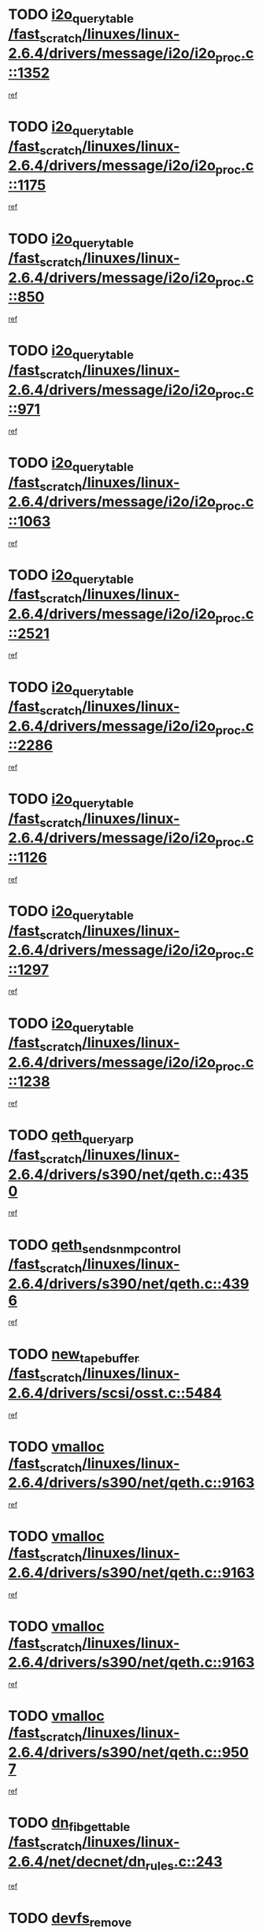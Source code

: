 * TODO [[view:/fast_scratch/linuxes/linux-2.6.4/drivers/message/i2o/i2o_proc.c::face=ovl-face1::linb=1352::colb=9::cole=24][i2o_query_table /fast_scratch/linuxes/linux-2.6.4/drivers/message/i2o/i2o_proc.c::1352]]
[[view:/fast_scratch/linuxes/linux-2.6.4/drivers/message/i2o/i2o_proc.c::face=ovl-face2::linb=1349::colb=1::cole=10][ref]]
* TODO [[view:/fast_scratch/linuxes/linux-2.6.4/drivers/message/i2o/i2o_proc.c::face=ovl-face1::linb=1175::colb=9::cole=24][i2o_query_table /fast_scratch/linuxes/linux-2.6.4/drivers/message/i2o/i2o_proc.c::1175]]
[[view:/fast_scratch/linuxes/linux-2.6.4/drivers/message/i2o/i2o_proc.c::face=ovl-face2::linb=1172::colb=1::cole=10][ref]]
* TODO [[view:/fast_scratch/linuxes/linux-2.6.4/drivers/message/i2o/i2o_proc.c::face=ovl-face1::linb=850::colb=9::cole=24][i2o_query_table /fast_scratch/linuxes/linux-2.6.4/drivers/message/i2o/i2o_proc.c::850]]
[[view:/fast_scratch/linuxes/linux-2.6.4/drivers/message/i2o/i2o_proc.c::face=ovl-face2::linb=847::colb=1::cole=10][ref]]
* TODO [[view:/fast_scratch/linuxes/linux-2.6.4/drivers/message/i2o/i2o_proc.c::face=ovl-face1::linb=971::colb=9::cole=24][i2o_query_table /fast_scratch/linuxes/linux-2.6.4/drivers/message/i2o/i2o_proc.c::971]]
[[view:/fast_scratch/linuxes/linux-2.6.4/drivers/message/i2o/i2o_proc.c::face=ovl-face2::linb=969::colb=1::cole=10][ref]]
* TODO [[view:/fast_scratch/linuxes/linux-2.6.4/drivers/message/i2o/i2o_proc.c::face=ovl-face1::linb=1063::colb=9::cole=24][i2o_query_table /fast_scratch/linuxes/linux-2.6.4/drivers/message/i2o/i2o_proc.c::1063]]
[[view:/fast_scratch/linuxes/linux-2.6.4/drivers/message/i2o/i2o_proc.c::face=ovl-face2::linb=1059::colb=1::cole=10][ref]]
* TODO [[view:/fast_scratch/linuxes/linux-2.6.4/drivers/message/i2o/i2o_proc.c::face=ovl-face1::linb=2521::colb=9::cole=24][i2o_query_table /fast_scratch/linuxes/linux-2.6.4/drivers/message/i2o/i2o_proc.c::2521]]
[[view:/fast_scratch/linuxes/linux-2.6.4/drivers/message/i2o/i2o_proc.c::face=ovl-face2::linb=2518::colb=1::cole=10][ref]]
* TODO [[view:/fast_scratch/linuxes/linux-2.6.4/drivers/message/i2o/i2o_proc.c::face=ovl-face1::linb=2286::colb=9::cole=24][i2o_query_table /fast_scratch/linuxes/linux-2.6.4/drivers/message/i2o/i2o_proc.c::2286]]
[[view:/fast_scratch/linuxes/linux-2.6.4/drivers/message/i2o/i2o_proc.c::face=ovl-face2::linb=2283::colb=1::cole=10][ref]]
* TODO [[view:/fast_scratch/linuxes/linux-2.6.4/drivers/message/i2o/i2o_proc.c::face=ovl-face1::linb=1126::colb=9::cole=24][i2o_query_table /fast_scratch/linuxes/linux-2.6.4/drivers/message/i2o/i2o_proc.c::1126]]
[[view:/fast_scratch/linuxes/linux-2.6.4/drivers/message/i2o/i2o_proc.c::face=ovl-face2::linb=1123::colb=1::cole=10][ref]]
* TODO [[view:/fast_scratch/linuxes/linux-2.6.4/drivers/message/i2o/i2o_proc.c::face=ovl-face1::linb=1297::colb=9::cole=24][i2o_query_table /fast_scratch/linuxes/linux-2.6.4/drivers/message/i2o/i2o_proc.c::1297]]
[[view:/fast_scratch/linuxes/linux-2.6.4/drivers/message/i2o/i2o_proc.c::face=ovl-face2::linb=1293::colb=1::cole=10][ref]]
* TODO [[view:/fast_scratch/linuxes/linux-2.6.4/drivers/message/i2o/i2o_proc.c::face=ovl-face1::linb=1238::colb=9::cole=24][i2o_query_table /fast_scratch/linuxes/linux-2.6.4/drivers/message/i2o/i2o_proc.c::1238]]
[[view:/fast_scratch/linuxes/linux-2.6.4/drivers/message/i2o/i2o_proc.c::face=ovl-face2::linb=1235::colb=1::cole=10][ref]]
* TODO [[view:/fast_scratch/linuxes/linux-2.6.4/drivers/s390/net/qeth.c::face=ovl-face1::linb=4350::colb=11::cole=24][qeth_queryarp /fast_scratch/linuxes/linux-2.6.4/drivers/s390/net/qeth.c::4350]]
[[view:/fast_scratch/linuxes/linux-2.6.4/drivers/s390/net/qeth.c::face=ovl-face2::linb=4319::colb=1::cole=10][ref]]
* TODO [[view:/fast_scratch/linuxes/linux-2.6.4/drivers/s390/net/qeth.c::face=ovl-face1::linb=4396::colb=6::cole=28][qeth_send_snmp_control /fast_scratch/linuxes/linux-2.6.4/drivers/s390/net/qeth.c::4396]]
[[view:/fast_scratch/linuxes/linux-2.6.4/drivers/s390/net/qeth.c::face=ovl-face2::linb=4319::colb=1::cole=10][ref]]
* TODO [[view:/fast_scratch/linuxes/linux-2.6.4/drivers/scsi/osst.c::face=ovl-face1::linb=5484::colb=10::cole=25][new_tape_buffer /fast_scratch/linuxes/linux-2.6.4/drivers/scsi/osst.c::5484]]
[[view:/fast_scratch/linuxes/linux-2.6.4/drivers/scsi/osst.c::face=ovl-face2::linb=5447::colb=1::cole=11][ref]]
* TODO [[view:/fast_scratch/linuxes/linux-2.6.4/drivers/s390/net/qeth.c::face=ovl-face1::linb=9163::colb=23::cole=30][vmalloc /fast_scratch/linuxes/linux-2.6.4/drivers/s390/net/qeth.c::9163]]
[[view:/fast_scratch/linuxes/linux-2.6.4/drivers/s390/net/qeth.c::face=ovl-face2::linb=9142::colb=1::cole=10][ref]]
* TODO [[view:/fast_scratch/linuxes/linux-2.6.4/drivers/s390/net/qeth.c::face=ovl-face1::linb=9163::colb=23::cole=30][vmalloc /fast_scratch/linuxes/linux-2.6.4/drivers/s390/net/qeth.c::9163]]
[[view:/fast_scratch/linuxes/linux-2.6.4/drivers/s390/net/qeth.c::face=ovl-face2::linb=9143::colb=1::cole=10][ref]]
* TODO [[view:/fast_scratch/linuxes/linux-2.6.4/drivers/s390/net/qeth.c::face=ovl-face1::linb=9163::colb=23::cole=30][vmalloc /fast_scratch/linuxes/linux-2.6.4/drivers/s390/net/qeth.c::9163]]
[[view:/fast_scratch/linuxes/linux-2.6.4/drivers/s390/net/qeth.c::face=ovl-face2::linb=9154::colb=2::cole=11][ref]]
* TODO [[view:/fast_scratch/linuxes/linux-2.6.4/drivers/s390/net/qeth.c::face=ovl-face1::linb=9507::colb=19::cole=26][vmalloc /fast_scratch/linuxes/linux-2.6.4/drivers/s390/net/qeth.c::9507]]
[[view:/fast_scratch/linuxes/linux-2.6.4/drivers/s390/net/qeth.c::face=ovl-face2::linb=9489::colb=1::cole=10][ref]]
* TODO [[view:/fast_scratch/linuxes/linux-2.6.4/net/decnet/dn_rules.c::face=ovl-face1::linb=243::colb=12::cole=28][dn_fib_get_table /fast_scratch/linuxes/linux-2.6.4/net/decnet/dn_rules.c::243]]
[[view:/fast_scratch/linuxes/linux-2.6.4/net/decnet/dn_rules.c::face=ovl-face2::linb=216::colb=1::cole=10][ref]]
* TODO [[view:/fast_scratch/linuxes/linux-2.6.4/drivers/scsi/osst.c::face=ovl-face1::linb=5602::colb=4::cole=16][devfs_remove /fast_scratch/linuxes/linux-2.6.4/drivers/scsi/osst.c::5602]]
[[view:/fast_scratch/linuxes/linux-2.6.4/drivers/scsi/osst.c::face=ovl-face2::linb=5597::colb=1::cole=11][ref]]
* TODO [[view:/fast_scratch/linuxes/linux-2.6.4/drivers/scsi/osst.c::face=ovl-face1::linb=5603::colb=4::cole=16][devfs_remove /fast_scratch/linuxes/linux-2.6.4/drivers/scsi/osst.c::5603]]
[[view:/fast_scratch/linuxes/linux-2.6.4/drivers/scsi/osst.c::face=ovl-face2::linb=5597::colb=1::cole=11][ref]]
* TODO [[view:/fast_scratch/linuxes/linux-2.6.4/drivers/s390/net/qeth.c::face=ovl-face1::linb=8282::colb=3::cole=22][qeth_softsetup_card /fast_scratch/linuxes/linux-2.6.4/drivers/s390/net/qeth.c::8282]]
[[view:/fast_scratch/linuxes/linux-2.6.4/drivers/s390/net/qeth.c::face=ovl-face2::linb=8214::colb=1::cole=10][ref]]
* TODO [[view:/fast_scratch/linuxes/linux-2.6.4/drivers/pci/hotplug/cpci_hotplug_core.c::face=ovl-face1::linb=539::colb=6::cole=25][cpci_configure_slot /fast_scratch/linuxes/linux-2.6.4/drivers/pci/hotplug/cpci_hotplug_core.c::539]]
[[view:/fast_scratch/linuxes/linux-2.6.4/drivers/pci/hotplug/cpci_hotplug_core.c::face=ovl-face2::linb=506::colb=1::cole=10][ref]]
* TODO [[view:/fast_scratch/linuxes/linux-2.6.4/drivers/s390/block/dcssblk.c::face=ovl-face1::linb=463::colb=1::cole=9][add_disk /fast_scratch/linuxes/linux-2.6.4/drivers/s390/block/dcssblk.c::463]]
[[view:/fast_scratch/linuxes/linux-2.6.4/drivers/s390/block/dcssblk.c::face=ovl-face2::linb=436::colb=1::cole=11][ref]]
* TODO [[view:/fast_scratch/linuxes/linux-2.6.4/drivers/scsi/osst.c::face=ovl-face1::linb=5605::colb=3::cole=24][devfs_unregister_tape /fast_scratch/linuxes/linux-2.6.4/drivers/scsi/osst.c::5605]]
[[view:/fast_scratch/linuxes/linux-2.6.4/drivers/scsi/osst.c::face=ovl-face2::linb=5597::colb=1::cole=11][ref]]
* TODO [[view:/fast_scratch/linuxes/linux-2.6.4/arch/um/drivers/ubd_kern.c::face=ovl-face1::linb=624::colb=1::cole=12][del_gendisk /fast_scratch/linuxes/linux-2.6.4/arch/um/drivers/ubd_kern.c::624]]
[[view:/fast_scratch/linuxes/linux-2.6.4/arch/um/drivers/ubd_kern.c::face=ovl-face2::linb=619::colb=2::cole=11][ref]]
* TODO [[view:/fast_scratch/linuxes/linux-2.6.4/arch/um/drivers/ubd_kern.c::face=ovl-face1::linb=629::colb=2::cole=13][del_gendisk /fast_scratch/linuxes/linux-2.6.4/arch/um/drivers/ubd_kern.c::629]]
[[view:/fast_scratch/linuxes/linux-2.6.4/arch/um/drivers/ubd_kern.c::face=ovl-face2::linb=619::colb=2::cole=11][ref]]
* TODO [[view:/fast_scratch/linuxes/linux-2.6.4/drivers/s390/char/raw3270.c::face=ovl-face1::linb=1225::colb=3::cole=19][tty3270_notifier /fast_scratch/linuxes/linux-2.6.4/drivers/s390/char/raw3270.c::1225]]
[[view:/fast_scratch/linuxes/linux-2.6.4/drivers/s390/char/raw3270.c::face=ovl-face2::linb=1221::colb=2::cole=11][ref]]
* TODO [[view:/fast_scratch/linuxes/linux-2.6.4/drivers/pci/hotplug/cpci_hotplug_core.c::face=ovl-face1::linb=864::colb=2::cole=19][pci_hp_deregister /fast_scratch/linuxes/linux-2.6.4/drivers/pci/hotplug/cpci_hotplug_core.c::864]]
[[view:/fast_scratch/linuxes/linux-2.6.4/drivers/pci/hotplug/cpci_hotplug_core.c::face=ovl-face2::linb=857::colb=1::cole=10][ref]]
* TODO [[view:/fast_scratch/linuxes/linux-2.6.4/drivers/pci/hotplug/cpci_hotplug_core.c::face=ovl-face1::linb=415::colb=12::cole=29][pci_hp_deregister /fast_scratch/linuxes/linux-2.6.4/drivers/pci/hotplug/cpci_hotplug_core.c::415]]
[[view:/fast_scratch/linuxes/linux-2.6.4/drivers/pci/hotplug/cpci_hotplug_core.c::face=ovl-face2::linb=406::colb=1::cole=10][ref]]
* TODO [[view:/fast_scratch/linuxes/linux-2.6.4/drivers/s390/block/dcssblk.c::face=ovl-face1::linb=450::colb=6::cole=37][dcssblk_register_segment_device /fast_scratch/linuxes/linux-2.6.4/drivers/s390/block/dcssblk.c::450]]
[[view:/fast_scratch/linuxes/linux-2.6.4/drivers/s390/block/dcssblk.c::face=ovl-face2::linb=436::colb=1::cole=11][ref]]
* TODO [[view:/fast_scratch/linuxes/linux-2.6.4/net/core/dev.c::face=ovl-face1::linb=2578::colb=9::cole=19][dev_ifsioc /fast_scratch/linuxes/linux-2.6.4/net/core/dev.c::2578]]
[[view:/fast_scratch/linuxes/linux-2.6.4/net/core/dev.c::face=ovl-face2::linb=2577::colb=3::cole=12][ref]]
* TODO [[view:/fast_scratch/linuxes/linux-2.6.4/drivers/s390/net/qeth.c::face=ovl-face1::linb=8287::colb=4::cole=24][qeth_register_netdev /fast_scratch/linuxes/linux-2.6.4/drivers/s390/net/qeth.c::8287]]
[[view:/fast_scratch/linuxes/linux-2.6.4/drivers/s390/net/qeth.c::face=ovl-face2::linb=8214::colb=1::cole=10][ref]]
* TODO [[view:/fast_scratch/linuxes/linux-2.6.4/drivers/s390/block/dcssblk.c::face=ovl-face1::linb=465::colb=1::cole=23][blk_queue_make_request /fast_scratch/linuxes/linux-2.6.4/drivers/s390/block/dcssblk.c::465]]
[[view:/fast_scratch/linuxes/linux-2.6.4/drivers/s390/block/dcssblk.c::face=ovl-face2::linb=436::colb=1::cole=11][ref]]
* TODO [[view:/fast_scratch/linuxes/linux-2.6.4/drivers/s390/char/raw3270.c::face=ovl-face1::linb=1224::colb=3::cole=28][raw3270_create_attributes /fast_scratch/linuxes/linux-2.6.4/drivers/s390/char/raw3270.c::1224]]
[[view:/fast_scratch/linuxes/linux-2.6.4/drivers/s390/char/raw3270.c::face=ovl-face2::linb=1221::colb=2::cole=11][ref]]
* TODO [[view:/fast_scratch/linuxes/linux-2.6.4/drivers/pci/hotplug/cpci_hotplug_core.c::face=ovl-face1::linb=556::colb=6::cole=27][update_adapter_status /fast_scratch/linuxes/linux-2.6.4/drivers/pci/hotplug/cpci_hotplug_core.c::556]]
[[view:/fast_scratch/linuxes/linux-2.6.4/drivers/pci/hotplug/cpci_hotplug_core.c::face=ovl-face2::linb=506::colb=1::cole=10][ref]]
* TODO [[view:/fast_scratch/linuxes/linux-2.6.4/drivers/pci/hotplug/cpci_hotplug_core.c::face=ovl-face1::linb=480::colb=7::cole=28][update_adapter_status /fast_scratch/linuxes/linux-2.6.4/drivers/pci/hotplug/cpci_hotplug_core.c::480]]
[[view:/fast_scratch/linuxes/linux-2.6.4/drivers/pci/hotplug/cpci_hotplug_core.c::face=ovl-face2::linb=466::colb=1::cole=10][ref]]
* TODO [[view:/fast_scratch/linuxes/linux-2.6.4/drivers/pci/hotplug/cpci_hotplug_core.c::face=ovl-face1::linb=552::colb=6::cole=25][update_latch_status /fast_scratch/linuxes/linux-2.6.4/drivers/pci/hotplug/cpci_hotplug_core.c::552]]
[[view:/fast_scratch/linuxes/linux-2.6.4/drivers/pci/hotplug/cpci_hotplug_core.c::face=ovl-face2::linb=506::colb=1::cole=10][ref]]
* TODO [[view:/fast_scratch/linuxes/linux-2.6.4/drivers/pci/hotplug/cpci_hotplug_core.c::face=ovl-face1::linb=581::colb=7::cole=26][update_latch_status /fast_scratch/linuxes/linux-2.6.4/drivers/pci/hotplug/cpci_hotplug_core.c::581]]
[[view:/fast_scratch/linuxes/linux-2.6.4/drivers/pci/hotplug/cpci_hotplug_core.c::face=ovl-face2::linb=506::colb=1::cole=10][ref]]
* TODO [[view:/fast_scratch/linuxes/linux-2.6.4/drivers/pci/hotplug/cpci_hotplug_core.c::face=ovl-face1::linb=483::colb=7::cole=26][update_latch_status /fast_scratch/linuxes/linux-2.6.4/drivers/pci/hotplug/cpci_hotplug_core.c::483]]
[[view:/fast_scratch/linuxes/linux-2.6.4/drivers/pci/hotplug/cpci_hotplug_core.c::face=ovl-face2::linb=466::colb=1::cole=10][ref]]
* TODO [[view:/fast_scratch/linuxes/linux-2.6.4/drivers/pci/hotplug/acpiphp_pci.c::face=ovl-face1::linb=92::colb=9::cole=32][acpiphp_get_io_resource /fast_scratch/linuxes/linux-2.6.4/drivers/pci/hotplug/acpiphp_pci.c::92]]
[[view:/fast_scratch/linuxes/linux-2.6.4/drivers/pci/hotplug/acpiphp_pci.c::face=ovl-face2::linb=91::colb=3::cole=12][ref]]
* TODO [[view:/fast_scratch/linuxes/linux-2.6.4/drivers/pci/hotplug/acpiphp_pci.c::face=ovl-face1::linb=117::colb=10::cole=30][acpiphp_get_resource /fast_scratch/linuxes/linux-2.6.4/drivers/pci/hotplug/acpiphp_pci.c::117]]
[[view:/fast_scratch/linuxes/linux-2.6.4/drivers/pci/hotplug/acpiphp_pci.c::face=ovl-face2::linb=116::colb=4::cole=13][ref]]
* TODO [[view:/fast_scratch/linuxes/linux-2.6.4/drivers/pci/hotplug/acpiphp_pci.c::face=ovl-face1::linb=150::colb=10::cole=30][acpiphp_get_resource /fast_scratch/linuxes/linux-2.6.4/drivers/pci/hotplug/acpiphp_pci.c::150]]
[[view:/fast_scratch/linuxes/linux-2.6.4/drivers/pci/hotplug/acpiphp_pci.c::face=ovl-face2::linb=149::colb=4::cole=13][ref]]
* TODO [[view:/fast_scratch/linuxes/linux-2.6.4/drivers/pci/hotplug/acpiphp_pci.c::face=ovl-face1::linb=235::colb=9::cole=39][acpiphp_get_resource_with_base /fast_scratch/linuxes/linux-2.6.4/drivers/pci/hotplug/acpiphp_pci.c::235]]
[[view:/fast_scratch/linuxes/linux-2.6.4/drivers/pci/hotplug/acpiphp_pci.c::face=ovl-face2::linb=234::colb=3::cole=12][ref]]
* TODO [[view:/fast_scratch/linuxes/linux-2.6.4/drivers/pci/hotplug/acpiphp_pci.c::face=ovl-face1::linb=254::colb=10::cole=40][acpiphp_get_resource_with_base /fast_scratch/linuxes/linux-2.6.4/drivers/pci/hotplug/acpiphp_pci.c::254]]
[[view:/fast_scratch/linuxes/linux-2.6.4/drivers/pci/hotplug/acpiphp_pci.c::face=ovl-face2::linb=253::colb=4::cole=13][ref]]
* TODO [[view:/fast_scratch/linuxes/linux-2.6.4/drivers/pci/hotplug/acpiphp_pci.c::face=ovl-face1::linb=271::colb=10::cole=40][acpiphp_get_resource_with_base /fast_scratch/linuxes/linux-2.6.4/drivers/pci/hotplug/acpiphp_pci.c::271]]
[[view:/fast_scratch/linuxes/linux-2.6.4/drivers/pci/hotplug/acpiphp_pci.c::face=ovl-face2::linb=270::colb=4::cole=13][ref]]
* TODO [[view:/fast_scratch/linuxes/linux-2.6.4/drivers/s390/net/qeth.c::face=ovl-face1::linb=8256::colb=12::cole=31][qeth_hardsetup_card /fast_scratch/linuxes/linux-2.6.4/drivers/s390/net/qeth.c::8256]]
[[view:/fast_scratch/linuxes/linux-2.6.4/drivers/s390/net/qeth.c::face=ovl-face2::linb=8214::colb=1::cole=10][ref]]
* TODO [[view:/fast_scratch/linuxes/linux-2.6.4/drivers/message/i2o/i2o_proc.c::face=ovl-face1::linb=1464::colb=9::cole=25][i2o_query_scalar /fast_scratch/linuxes/linux-2.6.4/drivers/message/i2o/i2o_proc.c::1464]]
[[view:/fast_scratch/linuxes/linux-2.6.4/drivers/message/i2o/i2o_proc.c::face=ovl-face2::linb=1460::colb=1::cole=10][ref]]
* TODO [[view:/fast_scratch/linuxes/linux-2.6.4/drivers/message/i2o/i2o_proc.c::face=ovl-face1::linb=1395::colb=9::cole=25][i2o_query_scalar /fast_scratch/linuxes/linux-2.6.4/drivers/message/i2o/i2o_proc.c::1395]]
[[view:/fast_scratch/linuxes/linux-2.6.4/drivers/message/i2o/i2o_proc.c::face=ovl-face2::linb=1391::colb=1::cole=10][ref]]
* TODO [[view:/fast_scratch/linuxes/linux-2.6.4/drivers/message/i2o/i2o_proc.c::face=ovl-face1::linb=907::colb=9::cole=25][i2o_query_scalar /fast_scratch/linuxes/linux-2.6.4/drivers/message/i2o/i2o_proc.c::907]]
[[view:/fast_scratch/linuxes/linux-2.6.4/drivers/message/i2o/i2o_proc.c::face=ovl-face2::linb=903::colb=1::cole=10][ref]]
* TODO [[view:/fast_scratch/linuxes/linux-2.6.4/drivers/message/i2o/i2o_proc.c::face=ovl-face1::linb=771::colb=9::cole=25][i2o_query_scalar /fast_scratch/linuxes/linux-2.6.4/drivers/message/i2o/i2o_proc.c::771]]
[[view:/fast_scratch/linuxes/linux-2.6.4/drivers/message/i2o/i2o_proc.c::face=ovl-face2::linb=767::colb=1::cole=10][ref]]
* TODO [[view:/fast_scratch/linuxes/linux-2.6.4/drivers/message/i2o/i2o_proc.c::face=ovl-face1::linb=2322::colb=9::cole=25][i2o_query_scalar /fast_scratch/linuxes/linux-2.6.4/drivers/message/i2o/i2o_proc.c::2322]]
[[view:/fast_scratch/linuxes/linux-2.6.4/drivers/message/i2o/i2o_proc.c::face=ovl-face2::linb=2319::colb=1::cole=10][ref]]
* TODO [[view:/fast_scratch/linuxes/linux-2.6.4/drivers/message/i2o/i2o_proc.c::face=ovl-face1::linb=2063::colb=9::cole=25][i2o_query_scalar /fast_scratch/linuxes/linux-2.6.4/drivers/message/i2o/i2o_proc.c::2063]]
[[view:/fast_scratch/linuxes/linux-2.6.4/drivers/message/i2o/i2o_proc.c::face=ovl-face2::linb=2060::colb=1::cole=10][ref]]
* TODO [[view:/fast_scratch/linuxes/linux-2.6.4/drivers/message/i2o/i2o_proc.c::face=ovl-face1::linb=2915::colb=9::cole=25][i2o_query_scalar /fast_scratch/linuxes/linux-2.6.4/drivers/message/i2o/i2o_proc.c::2915]]
[[view:/fast_scratch/linuxes/linux-2.6.4/drivers/message/i2o/i2o_proc.c::face=ovl-face2::linb=2912::colb=1::cole=10][ref]]
* TODO [[view:/fast_scratch/linuxes/linux-2.6.4/drivers/message/i2o/i2o_proc.c::face=ovl-face1::linb=2944::colb=9::cole=25][i2o_query_scalar /fast_scratch/linuxes/linux-2.6.4/drivers/message/i2o/i2o_proc.c::2944]]
[[view:/fast_scratch/linuxes/linux-2.6.4/drivers/message/i2o/i2o_proc.c::face=ovl-face2::linb=2912::colb=1::cole=10][ref]]
* TODO [[view:/fast_scratch/linuxes/linux-2.6.4/drivers/message/i2o/i2o_proc.c::face=ovl-face1::linb=2955::colb=10::cole=26][i2o_query_scalar /fast_scratch/linuxes/linux-2.6.4/drivers/message/i2o/i2o_proc.c::2955]]
[[view:/fast_scratch/linuxes/linux-2.6.4/drivers/message/i2o/i2o_proc.c::face=ovl-face2::linb=2912::colb=1::cole=10][ref]]
* TODO [[view:/fast_scratch/linuxes/linux-2.6.4/drivers/message/i2o/i2o_proc.c::face=ovl-face1::linb=3104::colb=9::cole=25][i2o_query_scalar /fast_scratch/linuxes/linux-2.6.4/drivers/message/i2o/i2o_proc.c::3104]]
[[view:/fast_scratch/linuxes/linux-2.6.4/drivers/message/i2o/i2o_proc.c::face=ovl-face2::linb=3101::colb=1::cole=10][ref]]
* TODO [[view:/fast_scratch/linuxes/linux-2.6.4/drivers/message/i2o/i2o_proc.c::face=ovl-face1::linb=2726::colb=9::cole=25][i2o_query_scalar /fast_scratch/linuxes/linux-2.6.4/drivers/message/i2o/i2o_proc.c::2726]]
[[view:/fast_scratch/linuxes/linux-2.6.4/drivers/message/i2o/i2o_proc.c::face=ovl-face2::linb=2723::colb=1::cole=10][ref]]
* TODO [[view:/fast_scratch/linuxes/linux-2.6.4/drivers/message/i2o/i2o_proc.c::face=ovl-face1::linb=2756::colb=9::cole=25][i2o_query_scalar /fast_scratch/linuxes/linux-2.6.4/drivers/message/i2o/i2o_proc.c::2756]]
[[view:/fast_scratch/linuxes/linux-2.6.4/drivers/message/i2o/i2o_proc.c::face=ovl-face2::linb=2723::colb=1::cole=10][ref]]
* TODO [[view:/fast_scratch/linuxes/linux-2.6.4/drivers/message/i2o/i2o_proc.c::face=ovl-face1::linb=2767::colb=10::cole=26][i2o_query_scalar /fast_scratch/linuxes/linux-2.6.4/drivers/message/i2o/i2o_proc.c::2767]]
[[view:/fast_scratch/linuxes/linux-2.6.4/drivers/message/i2o/i2o_proc.c::face=ovl-face2::linb=2723::colb=1::cole=10][ref]]
* TODO [[view:/fast_scratch/linuxes/linux-2.6.4/drivers/message/i2o/i2o_proc.c::face=ovl-face1::linb=2800::colb=10::cole=26][i2o_query_scalar /fast_scratch/linuxes/linux-2.6.4/drivers/message/i2o/i2o_proc.c::2800]]
[[view:/fast_scratch/linuxes/linux-2.6.4/drivers/message/i2o/i2o_proc.c::face=ovl-face2::linb=2723::colb=1::cole=10][ref]]
* TODO [[view:/fast_scratch/linuxes/linux-2.6.4/drivers/message/i2o/i2o_proc.c::face=ovl-face1::linb=2836::colb=10::cole=26][i2o_query_scalar /fast_scratch/linuxes/linux-2.6.4/drivers/message/i2o/i2o_proc.c::2836]]
[[view:/fast_scratch/linuxes/linux-2.6.4/drivers/message/i2o/i2o_proc.c::face=ovl-face2::linb=2723::colb=1::cole=10][ref]]
* TODO [[view:/fast_scratch/linuxes/linux-2.6.4/drivers/message/i2o/i2o_proc.c::face=ovl-face1::linb=2185::colb=9::cole=25][i2o_query_scalar /fast_scratch/linuxes/linux-2.6.4/drivers/message/i2o/i2o_proc.c::2185]]
[[view:/fast_scratch/linuxes/linux-2.6.4/drivers/message/i2o/i2o_proc.c::face=ovl-face2::linb=2182::colb=1::cole=10][ref]]
* TODO [[view:/fast_scratch/linuxes/linux-2.6.4/drivers/message/i2o/i2o_proc.c::face=ovl-face1::linb=2436::colb=9::cole=25][i2o_query_scalar /fast_scratch/linuxes/linux-2.6.4/drivers/message/i2o/i2o_proc.c::2436]]
[[view:/fast_scratch/linuxes/linux-2.6.4/drivers/message/i2o/i2o_proc.c::face=ovl-face2::linb=2433::colb=1::cole=10][ref]]
* TODO [[view:/fast_scratch/linuxes/linux-2.6.4/drivers/message/i2o/i2o_proc.c::face=ovl-face1::linb=2363::colb=9::cole=25][i2o_query_scalar /fast_scratch/linuxes/linux-2.6.4/drivers/message/i2o/i2o_proc.c::2363]]
[[view:/fast_scratch/linuxes/linux-2.6.4/drivers/message/i2o/i2o_proc.c::face=ovl-face2::linb=2360::colb=1::cole=10][ref]]
* TODO [[view:/fast_scratch/linuxes/linux-2.6.4/drivers/message/i2o/i2o_proc.c::face=ovl-face1::linb=2609::colb=9::cole=25][i2o_query_scalar /fast_scratch/linuxes/linux-2.6.4/drivers/message/i2o/i2o_proc.c::2609]]
[[view:/fast_scratch/linuxes/linux-2.6.4/drivers/message/i2o/i2o_proc.c::face=ovl-face2::linb=2606::colb=1::cole=10][ref]]
* TODO [[view:/fast_scratch/linuxes/linux-2.6.4/drivers/message/i2o/i2o_proc.c::face=ovl-face1::linb=3010::colb=9::cole=25][i2o_query_scalar /fast_scratch/linuxes/linux-2.6.4/drivers/message/i2o/i2o_proc.c::3010]]
[[view:/fast_scratch/linuxes/linux-2.6.4/drivers/message/i2o/i2o_proc.c::face=ovl-face2::linb=3007::colb=1::cole=10][ref]]
* TODO [[view:/fast_scratch/linuxes/linux-2.6.4/drivers/message/i2o/i2o_proc.c::face=ovl-face1::linb=2557::colb=9::cole=25][i2o_query_scalar /fast_scratch/linuxes/linux-2.6.4/drivers/message/i2o/i2o_proc.c::2557]]
[[view:/fast_scratch/linuxes/linux-2.6.4/drivers/message/i2o/i2o_proc.c::face=ovl-face2::linb=2554::colb=1::cole=10][ref]]
* TODO [[view:/fast_scratch/linuxes/linux-2.6.4/drivers/message/i2o/i2o_proc.c::face=ovl-face1::linb=1616::colb=9::cole=25][i2o_query_scalar /fast_scratch/linuxes/linux-2.6.4/drivers/message/i2o/i2o_proc.c::1616]]
[[view:/fast_scratch/linuxes/linux-2.6.4/drivers/message/i2o/i2o_proc.c::face=ovl-face2::linb=1613::colb=1::cole=10][ref]]
* TODO [[view:/fast_scratch/linuxes/linux-2.6.4/drivers/message/i2o/i2o_proc.c::face=ovl-face1::linb=1540::colb=9::cole=25][i2o_query_scalar /fast_scratch/linuxes/linux-2.6.4/drivers/message/i2o/i2o_proc.c::1540]]
[[view:/fast_scratch/linuxes/linux-2.6.4/drivers/message/i2o/i2o_proc.c::face=ovl-face2::linb=1536::colb=1::cole=10][ref]]
* TODO [[view:/fast_scratch/linuxes/linux-2.6.4/drivers/message/i2o/i2o_proc.c::face=ovl-face1::linb=1507::colb=9::cole=25][i2o_query_scalar /fast_scratch/linuxes/linux-2.6.4/drivers/message/i2o/i2o_proc.c::1507]]
[[view:/fast_scratch/linuxes/linux-2.6.4/drivers/message/i2o/i2o_proc.c::face=ovl-face2::linb=1504::colb=1::cole=10][ref]]
